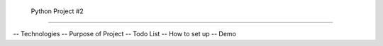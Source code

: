  Python Project #2
===================

-- Technologies
-- Purpose of Project
-- Todo List
-- How to set up
-- Demo


